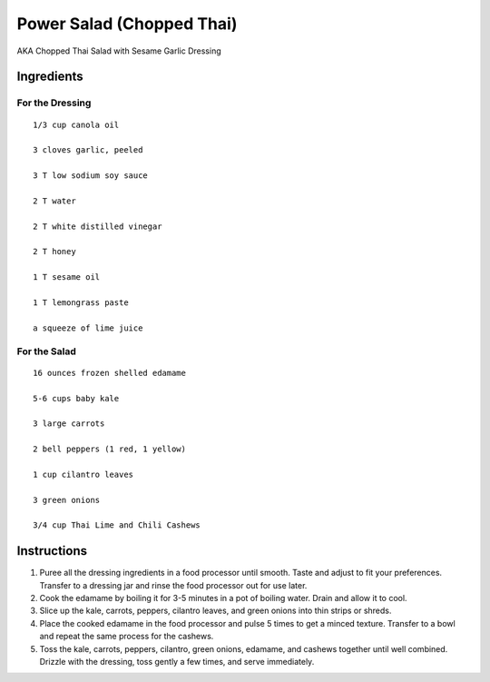-------------------------------------------------------------
Power Salad (Chopped Thai)
-------------------------------------------------------------

AKA Chopped Thai Salad with Sesame Garlic Dressing

Ingredients
-----------

For the Dressing
****************

::

    1/3 cup canola oil

    3 cloves garlic, peeled

    3 T low sodium soy sauce

    2 T water

    2 T white distilled vinegar

    2 T honey

    1 T sesame oil

    1 T lemongrass paste

    a squeeze of lime juice

For the Salad
***************

::

    16 ounces frozen shelled edamame

    5-6 cups baby kale

    3 large carrots

    2 bell peppers (1 red, 1 yellow)

    1 cup cilantro leaves

    3 green onions

    3/4 cup Thai Lime and Chili Cashews

Instructions
------------

1. Puree all the dressing ingredients in a food processor until smooth. Taste and adjust to fit your preferences. Transfer to a dressing jar and rinse the food processor out for use later.

2. Cook the edamame by boiling it for 3-5 minutes in a pot of boiling water. Drain and allow it to cool.

3. Slice up the kale, carrots, peppers, cilantro leaves, and green onions into thin strips or shreds.

4. Place the cooked edamame in the food processor and pulse 5 times to get a minced texture. Transfer to a bowl and repeat the same process for the cashews.

5. Toss the kale, carrots, peppers, cilantro, green onions, edamame, and cashews together until well combined. Drizzle with the dressing, toss gently a few times, and serve immediately.
